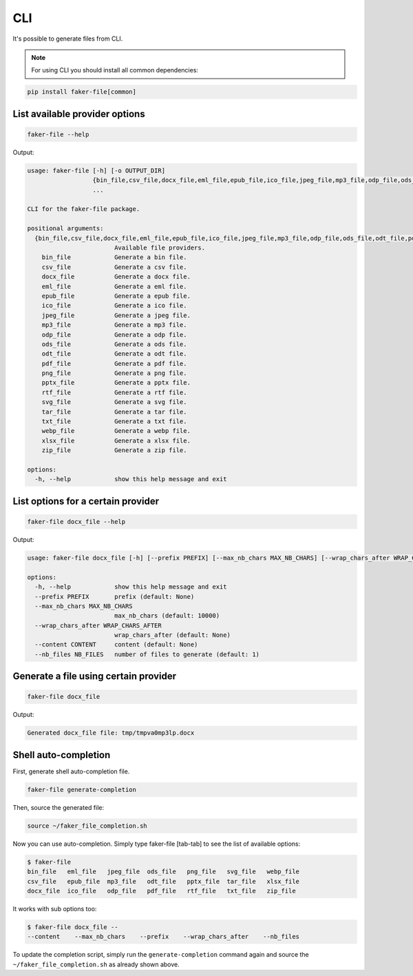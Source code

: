 CLI
===
It's possible to generate files from CLI.

.. note::

    For using CLI you should install all common dependencies:

.. code-block:: sh

    pip install faker-file[common]

List available provider options
-------------------------------
.. code-block:: sh

    faker-file --help

Output:

.. code-block:: text

    usage: faker-file [-h] [-o OUTPUT_DIR]
                      {bin_file,csv_file,docx_file,eml_file,epub_file,ico_file,jpeg_file,mp3_file,odp_file,ods_file,odt_file,pdf_file,png_file,pptx_file,rtf_file,svg_file,tar_file,txt_file,webp_file,xlsx_file,zip_file}
                      ...

    CLI for the faker-file package.

    positional arguments:
      {bin_file,csv_file,docx_file,eml_file,epub_file,ico_file,jpeg_file,mp3_file,odp_file,ods_file,odt_file,pdf_file,png_file,pptx_file,rtf_file,svg_file,tar_file,txt_file,webp_file,xlsx_file,zip_file}
                            Available file providers.
        bin_file            Generate a bin file.
        csv_file            Generate a csv file.
        docx_file           Generate a docx file.
        eml_file            Generate a eml file.
        epub_file           Generate a epub file.
        ico_file            Generate a ico file.
        jpeg_file           Generate a jpeg file.
        mp3_file            Generate a mp3 file.
        odp_file            Generate a odp file.
        ods_file            Generate a ods file.
        odt_file            Generate a odt file.
        pdf_file            Generate a pdf file.
        png_file            Generate a png file.
        pptx_file           Generate a pptx file.
        rtf_file            Generate a rtf file.
        svg_file            Generate a svg file.
        tar_file            Generate a tar file.
        txt_file            Generate a txt file.
        webp_file           Generate a webp file.
        xlsx_file           Generate a xlsx file.
        zip_file            Generate a zip file.

    options:
      -h, --help            show this help message and exit

List options for a certain provider
-----------------------------------
.. code-block:: sh

    faker-file docx_file --help

Output:

.. code-block:: text

    usage: faker-file docx_file [-h] [--prefix PREFIX] [--max_nb_chars MAX_NB_CHARS] [--wrap_chars_after WRAP_CHARS_AFTER] [--content CONTENT] [--nb_files NB_FILES]

    options:
      -h, --help            show this help message and exit
      --prefix PREFIX       prefix (default: None)
      --max_nb_chars MAX_NB_CHARS
                            max_nb_chars (default: 10000)
      --wrap_chars_after WRAP_CHARS_AFTER
                            wrap_chars_after (default: None)
      --content CONTENT     content (default: None)
      --nb_files NB_FILES   number of files to generate (default: 1)

Generate a file using certain provider
--------------------------------------
.. code-block:: sh

    faker-file docx_file

Output:

.. code-block:: text

    Generated docx_file file: tmp/tmpva0mp3lp.docx

Shell auto-completion
---------------------
First, generate shell auto-completion file.

.. code-block:: sh

    faker-file generate-completion

Then, source the generated file:

.. code-block:: sh

    source ~/faker_file_completion.sh

Now you can use auto-completion. Simply type faker-file [tab-tab] to see the
list of available options:

.. code-block:: sh

    $ faker-file
    bin_file   eml_file   jpeg_file  ods_file   png_file   svg_file   webp_file
    csv_file   epub_file  mp3_file   odt_file   pptx_file  tar_file   xlsx_file
    docx_file  ico_file   odp_file   pdf_file   rtf_file   txt_file   zip_file

It works with sub options too:

.. code-block:: sh

    $ faker-file docx_file --
    --content    --max_nb_chars    --prefix    --wrap_chars_after    --nb_files

To update the completion script, simply run the ``generate-completion`` command
again and source the ``~/faker_file_completion.sh`` as already shown above.
